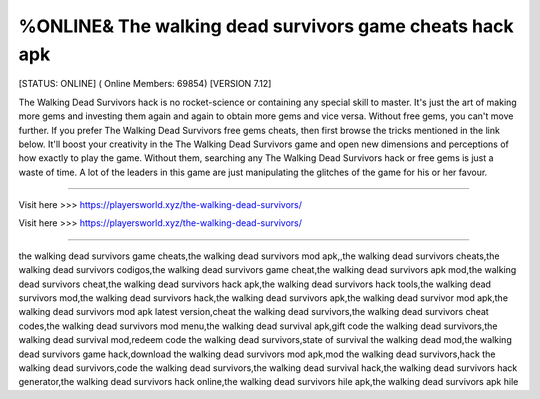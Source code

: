 %ONLINE& The walking dead survivors game cheats hack apk
~~~~~~~~~~~~
[STATUS: ONLINE] ( Online Members: 69854) [VERSION 7.12]

The Walking Dead Survivors hack is no rocket-science or containing any special skill to master. It's just the art of making more gems and investing them again and again to obtain more gems and vice versa. Without free gems, you can't move further. If you prefer The Walking Dead Survivors free gems cheats, then first browse the tricks mentioned in the link below. It'll boost your creativity in the The Walking Dead Survivors game and open new dimensions and perceptions of how exactly to play the game. Without them, searching any The Walking Dead Survivors hack or free gems is just a waste of time. A lot of the leaders in this game are just manipulating the glitches of the game for his or her favour.

------------------------------------

Visit here >>> https://playersworld.xyz/the-walking-dead-survivors/

Visit here >>> https://playersworld.xyz/the-walking-dead-survivors/

-----------------------------------

the walking dead survivors game cheats,the walking dead survivors mod apk,,the walking dead survivors cheats,the walking dead survivors codigos,the walking dead survivors game cheat,the walking dead survivors apk mod,the walking dead survivors cheat,the walking dead survivors hack apk,the walking dead survivors hack tools,the walking dead survivors mod,the walking dead survivors hack,the walking dead survivors apk,the walking dead survivor mod apk,the walking dead survivors mod apk latest version,cheat the walking dead survivors,the walking dead survivors cheat codes,the walking dead survivors mod menu,the walking dead survival apk,gift code the walking dead survivors,the walking dead survival mod,redeem code the walking dead survivors,state of survival the walking dead mod,the walking dead survivors game hack,download the walking dead survivors mod apk,mod the walking dead survivors,hack the walking dead survivors,code the walking dead survivors,the walking dead survival hack,the walking dead survivors hack generator,the walking dead survivors hack online,the walking dead survivors hile apk,the walking dead survivors apk hile
